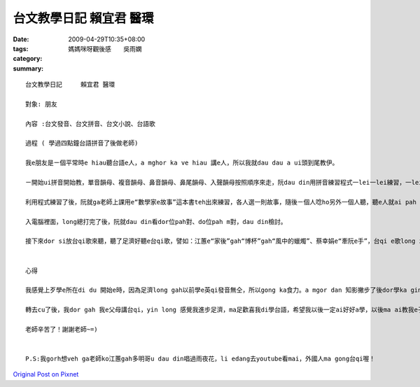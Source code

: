台文教學日記      賴宜君 醫環
########################################

:date: 2009-04-29T10:35+08:00
:tags: 
:category: 媽媽咪呀觀後感　　吳雨嫻
:summary: 


:: 

  台文教學日記     賴宜君 醫環

  對象: 朋友

  內容 :台文發音、台文拼音、台文小說、台語歌

  過程 ( 學過四點鐘台語拼音了後做老師)

  我e朋友是ㄧ個平常時e hiau聽台語e人，a mghor ka ve hiau 講e人，所以我就dau dau a ui頭到尾教伊。

  ㄧ開始ui拼音開始教，單音韻母、複音韻母、鼻音韻母、鼻尾韻母、入聲韻母按照順序來走，阮dau din用拼音練習程式一lei一lei練習，一lei一lei拍入電腦裡面，看誰人才對。Gau尾後就互相考試，來看誰ka厲害，學ka好。

  利用程式練習了後，阮就ga老師上課用e“數學家e故事”這本書teh出來練習，各人選一則故事，隨後ㄧ個人唸ho另外一個人聽，聽e人就ai pah

  入電腦裡面，long總打完了後，阮就dau din看dor位pah對、do位pah m對，dau din檢討。

  接下來dor si放台qi歌來聽，聽了足濟好聽e台qi歌，譬如：江蕙e“家後”gah“博杯”gah“風中的蠟燭”、蔡幸娟e“牽阮e手”，台qi e歌long zin好聽、zin感動，以前mvat e 時long m知影，阮 dau din聽，聽到後來gorh dau din唱，阮 long 感覺學足濟，學gah足歡喜。


  心得

  我感覺上歹學e所在di du 開始e時，因為足濟long gah以前學e英qi發音無仝，所以gong ka食力。a mgor dan 知影撇步了後dor學ka gin，阮 gorh 發現足濟好聽e台qi歌，niciann 阮 感覺台qi歌足濟足趣味e意思，你dor ai dau dau a 去感受、dau dau a體會裡面e意義。

  轉去cu了後，我dor gah 我e父母講台qi，yin long 感覺我進步足濟，ma足歡喜我di學台語，希望我以後一定ai好好a學，以後ma ai教我e子孫，mtang ho這個文化失傳了！

  老師辛苦了！謝謝老師~=)


  P.S:我gorh想veh ga老師ko江蕙gah多明哥u dau din唱過雨夜花，li edang去youtube看mai，外國人ma gong台qi喔！



`Original Post on Pixnet <http://daiqi007.pixnet.net/blog/post/27488957>`_